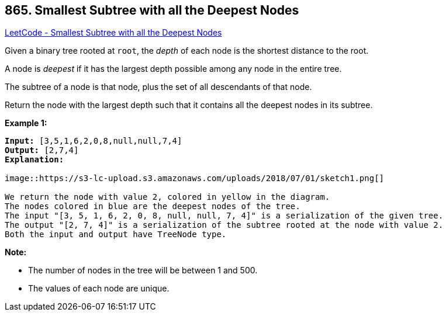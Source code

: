 == 865. Smallest Subtree with all the Deepest Nodes

https://leetcode.com/problems/smallest-subtree-with-all-the-deepest-nodes/[LeetCode - Smallest Subtree with all the Deepest Nodes]

Given a binary tree rooted at `root`, the _depth_ of each node is the shortest distance to the root.

A node is _deepest_ if it has the largest depth possible among any node in the [.underline]#entire tree#.

The subtree of a node is that node, plus the set of all descendants of that node.

Return the node with the largest depth such that it contains all the deepest nodes in its subtree.

 

*Example 1:*

[subs="verbatim,quotes"]
----
*Input:* [3,5,1,6,2,0,8,null,null,7,4]
*Output:* [2,7,4]
*Explanation:*

image::https://s3-lc-upload.s3.amazonaws.com/uploads/2018/07/01/sketch1.png[]

We return the node with value 2, colored in yellow in the diagram.
The nodes colored in blue are the deepest nodes of the tree.
The input "[3, 5, 1, 6, 2, 0, 8, null, null, 7, 4]" is a serialization of the given tree.
The output "[2, 7, 4]" is a serialization of the subtree rooted at the node with value 2.
Both the input and output have TreeNode type.
----

 

*Note:*


* The number of nodes in the tree will be between 1 and 500.
* The values of each node are unique.


